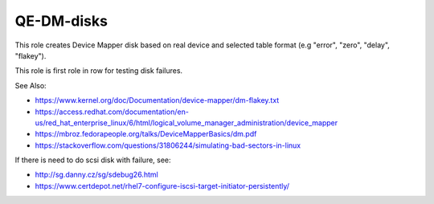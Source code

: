 ================
 QE-DM-disks
================

This role creates Device Mapper disk based on real device and 
selected table format (e.g "error", "zero", "delay", "flakey").

This role is first role in row for testing disk failures.


See Also:

* https://www.kernel.org/doc/Documentation/device-mapper/dm-flakey.txt
* https://access.redhat.com/documentation/en-us/red_hat_enterprise_linux/6/html/logical_volume_manager_administration/device_mapper
* https://mbroz.fedorapeople.org/talks/DeviceMapperBasics/dm.pdf
* https://stackoverflow.com/questions/31806244/simulating-bad-sectors-in-linux

If there is need to do scsi disk with failure, see:

* http://sg.danny.cz/sg/sdebug26.html
* https://www.certdepot.net/rhel7-configure-iscsi-target-initiator-persistently/
